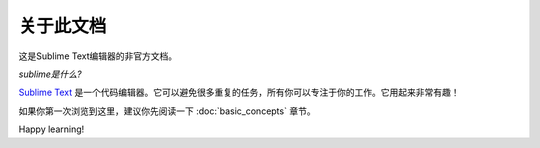 ========================
关于此文档
========================

这是Sublime Text编辑器的非官方文档。


*sublime是什么?*

`Sublime Text`_ 是一个代码编辑器。它可以避免很多重复的任务，所有你可以专注于你的工作。它用起来非常有趣！

.. _Sublime Text: http://www.sublimetext.com

如果你第一次浏览到这里，建议你先阅读一下
:doc:`basic_concepts` 章节。

Happy learning!
